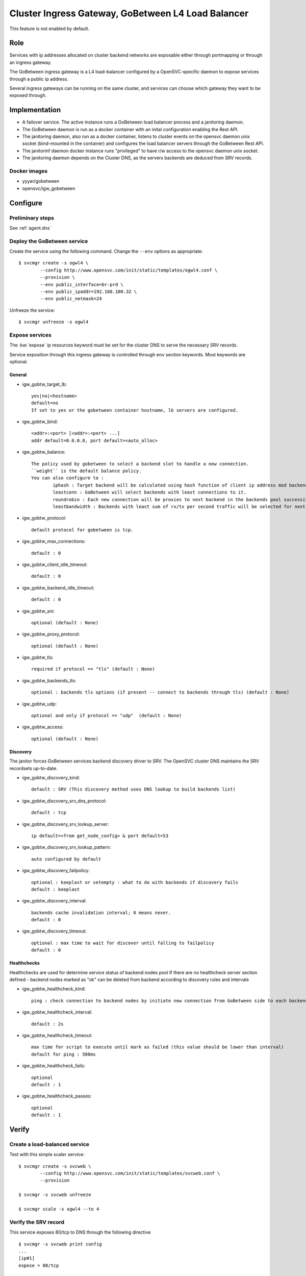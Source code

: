 .. _agent.gobtw:

Cluster Ingress Gateway, GoBetween L4 Load Balancer
===================================================

This feature is not enabled by default.

Role
----

Services with ip addresses allocated on cluster backend networks are exposable either through portmapping or through an ingress gateway.

The GoBetween ingress gateway is a L4 load-balancer configured by a OpenSVC-specific daemon to expose services through a public ip address.

Several ingress gateways can be running on the same cluster, and services can choose which gateway they want to be exposed through.

Implementation
--------------

* A failover service. The active instance runs a GoBetween load balancer process and a janitoring daemon.
* The GoBetween daemon is run as a docker container with an inital configuration enabling the Rest API.
* The janitoring daemon, also run as a docker container, listens to cluster events on the opensvc daemon unix socket (bind-mounted in the container) and configures the load balancer servers through the GoBetween Rest API.
* The janitorinf daemon docker instance runs "privileged" to have r/w access to the opensvc daemon unix socket. 
* The janitoring daemon depends on the Cluster DNS, as the servers backends are deduced from SRV records.

Docker images
+++++++++++++

* yyyar/gobetween
* opensvc/igw_gobetween

Configure
---------

Preliminary steps
+++++++++++++++++

See :ref:`agent.dns`


Deploy the GoBetween service
++++++++++++++++++++++++++++

Create the service using the following command. Change the ``--env`` options as appropriate::

	$ svcmgr create -s ogwl4 \
		--config http://www.opensvc.com/init/static/templates/ogwl4.conf \
		--provision \
		--env public_interface=br-prd \
		--env public_ipaddr=192.168.100.32 \
		--env public_netmask=24

Unfreeze the service::

	$ svcmgr unfreeze -s ogwl4


Expose services
+++++++++++++++

The :kw:`expose` ip resources keyword must be set for the cluster DNS to serve the necessary SRV records.

Service exposition through this ingress gateway is controlled through ``env`` section keywords. Most keywords are optional.

General
*******

* igw_gobtw_target_lb::

	yes|no|<hostname>
	default=no
	If set to yes or the gobetween container hostname, lb servers are configured.

* igw_gobtw_bind::

	<addr>:<port> [<addr>:<port> ...]
	addr default=0.0.0.0, port default=<auto_alloc>

* igw_gobtw_balance::

	The policy used by gobetween to select a backend slot to handle a new connection.
	``weight`` is the default balance policy.
	You can also configure to :
		iphash : Target backend will be calculated using hash function of client ip address mod backends count.
		leastconn : GoBetween will select backends with least connections to it. 
		roundrobin : Each new connection will be proxies to next backend in the backends pool successively. 
		leastbandwidth : Backends with least sum of rx/tx per second traffic will be selected for next request.

* igw_gobtw_protocol::

	default protocol for gobetween is tcp.

* igw_gobtw_max_connections::

	default : 0

* igw_gobtw_client_idle_timeout::

	default : 0

* igw_gobtw_backend_idle_timeout::

	default : 0

* igw_gobtw_sni::

	optional (default : None)
	
* igw_gobtw_proxy_protocol::

	optional (default : None)

* igw_gobtw_tls::

	required if protocol == "tls" (default : None)

* igw_gobtw_backends_tls::

	optional : backends tls options (if present -- connect to backends through tls) (default : None)

* igw_gobtw_udp::

	optional and only if protocol == "udp"  (default : None)

* igw_gobtw_access::

	optional (default : None)

Discovery
*********

The janitor forces GoBetween services backend discovery driver to SRV. The OpenSVC cluster DNS maintains the SRV recordsets up-to-date.

* igw_gobtw_discovery_kind::

	default : SRV (This discovery method uses DNS lookup to build backends list)

* igw_gobtw_discovery_srv_dns_protocol::

	default : tcp

* igw_gobtw_discovery_srv_lookup_server::

	ip default=<from get_node_config> & port default=53

* igw_gobtw_discovery_srv_lookup_pattern::

	auto configured by default

* igw_gobtw_discovery_failpolicy::

	optional : keeplast or setempty - what to do with backends if discovery fails
	default : keeplast

* igw_gobtw_discovery_interval::

	backends cache invalidation interval; 0 means never.
	default : 0

* igw_gobtw_discovery_timeout::

	optional : max time to wait for discover until falling to failpolicy
	default : 0

Healthchecks
************

Healthchecks are used for determine service status of backend nodes pool
If there are no healthcheck server section defined - backend nodes marked as "ok" can be deleted from backend according to discovery rules and intervals

* igw_gobtw_healthcheck_kind::

	ping : check connection to backend nodes by initiate new connection from GoBetween side to each backend node from discovery list. 

* igw_gobtw_healthcheck_interval::

	default : 2s

* igw_gobtw_healthcheck_timeout::

	max time for script to execute until mark as failed (this value should be lower than interval)
	default for ping : 500ms

* igw_gobtw_healthcheck_fails::
	
	optional
	default : 1

* igw_gobtw_healthcheck_passes::

	optional
	default : 1


Verify
------

Create a load-balanced service
++++++++++++++++++++++++++++++

Test with this simple scaler service::

	$ svcmgr create -s svcweb \
		--config http://www.opensvc.com/init/static/templates/svcweb.conf \
		--provision

	$ svcmgr -s svcweb unfreeze

	$ svcmgr scale -s ogwl4 --to 4

Verify the SRV record
+++++++++++++++++++++

This service exposes 80/tcp to DNS through the following directive

::

	$ svcmgr -s svcweb print config
	...
	[ip#1]
	expose = 80/tcp

	$ dig _http._tcp.svcweb.default.svc.cluster7 SRV @192.168.100.29 -p 5300
	
Adapt the DNS ip address for your context.

Verify the load-balanced server
+++++++++++++++++++++++++++++++

This service is exposed through the ogwl4 load-balancer port 1024::

	$ svcmgr -s svcweb print config
	...
	[env]
	igw_gobtw_target_lb = yes
	igw_gobtw_bind = 0.0.0.0:1024 0.0.0.0:1025

	$ wget -O- http://192.168.100.32:1024/


Verify the logs
+++++++++++++++

::

	$ docker logs ogwl4.container.0
	$ docker logs ogwl4.container.1


Verify GoBetween configuration
++++++++++++++++++++++++++++++

::

	$ python 
	>>> import requests
	>>> requests.get("http://192.168.100.32:8888/servers").json()
	
Adapt the GoBetween ip address and port for your context.

